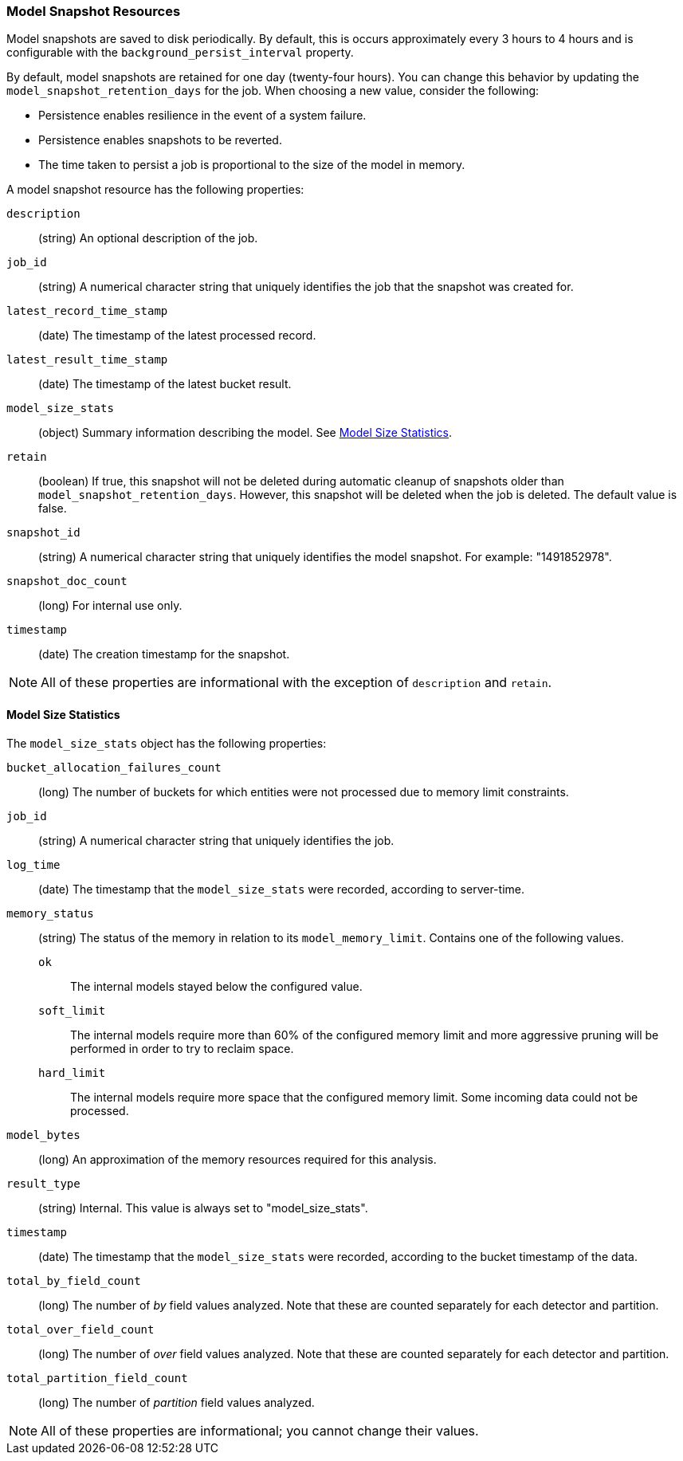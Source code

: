 [role="xpack"]
[[ml-snapshot-resource]]
=== Model Snapshot Resources

Model snapshots are saved to disk periodically.
By default, this is occurs approximately every 3 hours to 4 hours and is
configurable with the `background_persist_interval` property.

By default, model snapshots are retained for one day (twenty-four hours). You
can change this behavior by updating the `model_snapshot_retention_days` for the
job. When choosing a new value, consider the following:

* Persistence enables resilience in the event of a system failure.
* Persistence enables snapshots to be reverted.
* The time taken to persist a job is proportional to the size of the model in memory.

A model snapshot resource has the following properties:

`description`::
  (string) An optional description of the job.

`job_id`::
  (string) A numerical character string that uniquely identifies the job that
  the snapshot was created for.

`latest_record_time_stamp`::
  (date) The timestamp of the latest processed record.

`latest_result_time_stamp`::
  (date) The timestamp of the latest bucket result.

`model_size_stats`::
  (object) Summary information describing the model.
  See <<ml-snapshot-stats,Model Size Statistics>>.

`retain`::
  (boolean) If true, this snapshot will not be deleted during automatic cleanup
  of snapshots older than `model_snapshot_retention_days`.
  However, this snapshot will be deleted when the job is deleted.
  The default value is false.

`snapshot_id`::
  (string) A numerical character string that uniquely identifies the model
  snapshot. For example: "1491852978".

`snapshot_doc_count`::
  (long) For internal use only.

`timestamp`::
  (date) The creation timestamp for the snapshot.

NOTE: All of these properties are informational with the exception of
`description` and `retain`.

[float]
[[ml-snapshot-stats]]
==== Model Size Statistics

The `model_size_stats` object has the following properties:

`bucket_allocation_failures_count`::
  (long) The number of buckets for which entities were not processed due to
  memory limit constraints.

`job_id`::
  (string) A numerical character string that uniquely identifies the job.

`log_time`::
  (date) The timestamp that the `model_size_stats` were recorded, according to
  server-time.

`memory_status`::
  (string) The status of the memory in relation to its `model_memory_limit`.
  Contains one of the following values.
  `ok`::: The internal models stayed below the configured value.
  `soft_limit`::: The internal models require more than 60% of the configured
  memory limit and more aggressive pruning will
  be performed in order to try to reclaim space.
  `hard_limit`::: The internal models require more space that the configured
  memory limit. Some incoming data could not be processed.

`model_bytes`::
  (long) An approximation of the memory resources required for this analysis.

`result_type`::
  (string) Internal. This value is always set to "model_size_stats".

`timestamp`::
  (date) The timestamp that the `model_size_stats` were recorded, according to the bucket timestamp of the data.

`total_by_field_count`::
  (long) The number of _by_ field values analyzed. Note that these are counted separately for each detector and partition.

`total_over_field_count`::
  (long) The number of _over_ field values analyzed. Note that these are counted separately for each detector and partition.

`total_partition_field_count`::
  (long) The number of _partition_ field values analyzed.

NOTE: All of these properties are informational; you cannot change their values.
